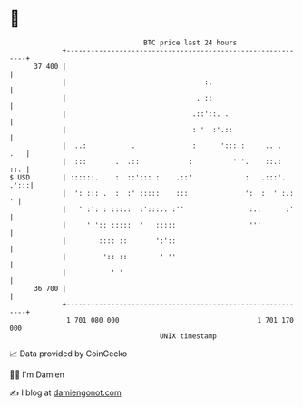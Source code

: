 * 👋

#+begin_example
                                    BTC price last 24 hours                    
                +------------------------------------------------------------+ 
         37 400 |                                                            | 
                |                                  :.                        | 
                |                                . ::                        | 
                |                               .::'::. .                    | 
                |                               : '  :'.::                   | 
                |  ..:           .              :      ':::.:     .. .   .   | 
                |  :::       .  .::            :          '''.    ::.:   ::. | 
   $ USD        | ::::::.    :  ::'::: :    .::'             :   .:::'. .':::| 
                |  ': ::: .  :  :' :::::    :::              ':  :  ' :.:  ' | 
                |   ' :': : :::.:  :':::.. :''                :.:      :'    | 
                |     ' ':: :::::  '   :::::                  '''            | 
                |        :::: ::       ':'::                                 | 
                |         ':: ::        ' ''                                 | 
                |           ' '                                              | 
         36 700 |                                                            | 
                +------------------------------------------------------------+ 
                 1 701 080 000                                  1 701 170 000  
                                        UNIX timestamp                         
#+end_example
📈 Data provided by CoinGecko

🧑‍💻 I'm Damien

✍️ I blog at [[https://www.damiengonot.com][damiengonot.com]]
